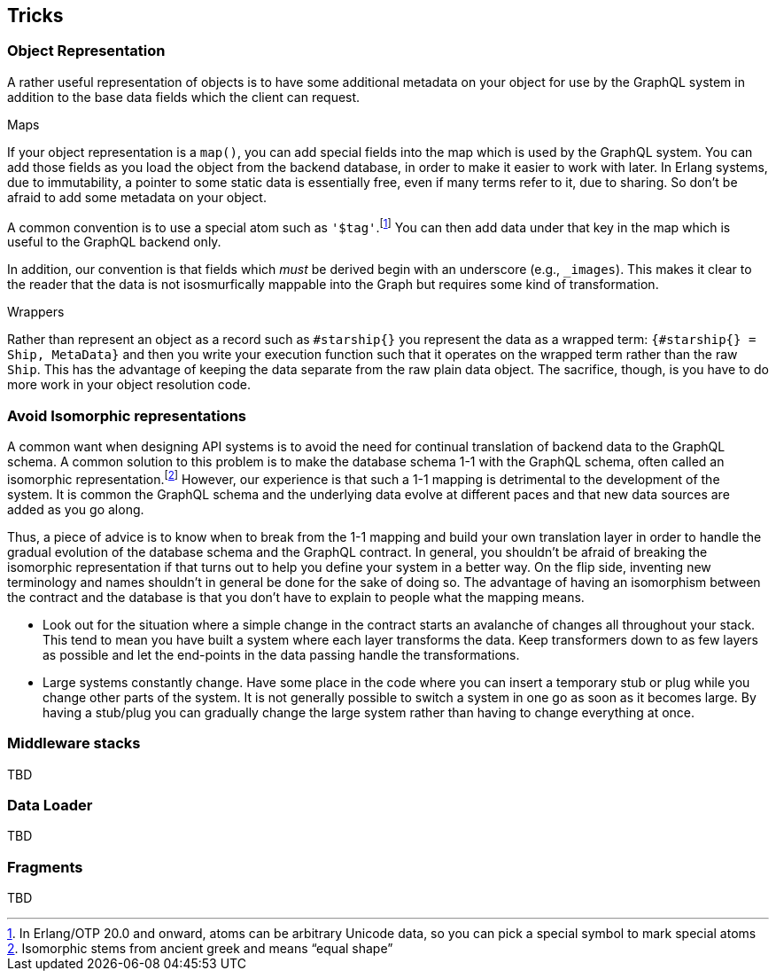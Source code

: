 [[tricks]]

== Tricks

[[object-representation]]
=== Object Representation

A rather useful representation of objects is to have some additional
metadata on your object for use by the GraphQL system in addition to
the base data fields which the client can request.

.Maps

If your object representation is a `map()`, you can add special fields
into the map which is used by the GraphQL system. You can add those
fields as you load the object from the backend database, in order to
make it easier to work with later. In Erlang systems, due to
immutability, a pointer to some static data is essentially free, even
if many terms refer to it, due to sharing. So don't be afraid to add
some metadata on your object.

A common convention is to use a special atom such as
`'$tag'`.footnote:[In Erlang/OTP 20.0 and onward, atoms can be
arbitrary Unicode data, so you can pick a special symbol to mark
special atoms] You can then add data under that key in the map which
is useful to the GraphQL backend only.

In addition, our convention is that fields which _must_ be derived
begin with an underscore (e.g., `_images`). This makes it clear to the
reader that the data is not isosmurfically mappable into the Graph but
requires some kind of transformation.

.Wrappers

Rather than represent an object as a record such as `#starship{}` you
represent the data as a wrapped term: `{#starship{} = Ship, MetaData}`
and then you write your execution function such that it operates on
the wrapped term rather than the raw `Ship`. This has the advantage of
keeping the data separate from the raw plain data object. The
sacrifice, though, is you have to do more work in your object
resolution code.

[[non-isomorphism]]
=== Avoid Isomorphic representations

A common want when designing API systems is to avoid the need for
continual translation of backend data to the GraphQL schema. A
common solution to this problem is to make the database schema 1-1
with the GraphQL schema, often called an isomorphic
representation.footnote:[Isomorphic stems from ancient greek and means
"`equal shape`"] However, our experience is that such a 1-1 mapping is
detrimental to the development of the system. It is common the GraphQL
schema and the underlying data evolve at different paces and that new
data sources are added as you go along.

Thus, a piece of advice is to know when to break from the 1-1 mapping
and build your own translation layer in order to handle the gradual
evolution of the database schema and the GraphQL contract. In general,
you shouldn't be afraid of breaking the isomorphic representation if
that turns out to help you define your system in a better way. On the
flip side, inventing new terminology and names shouldn't in general be
done for the sake of doing so. The advantage of having an isomorphism
between the contract and the database is that you don't have to
explain to people what the mapping means.

* Look out for the situation where a simple change in the contract
  starts an avalanche of changes all throughout your stack. This tend
  to mean you have built a system where each layer transforms the
  data. Keep transformers down to as few layers as possible and let
  the end-points in the data passing handle the transformations.
* Large systems constantly change. Have some place in the code where
  you can insert a temporary stub or plug while you change other parts
  of the system. It is not generally possible to switch a system in
  one go as soon as it becomes large. By having a stub/plug you can
  gradually change the large system rather than having to change
  everything at once.

=== Middleware stacks

TBD

=== Data Loader

TBD

=== Fragments

TBD


